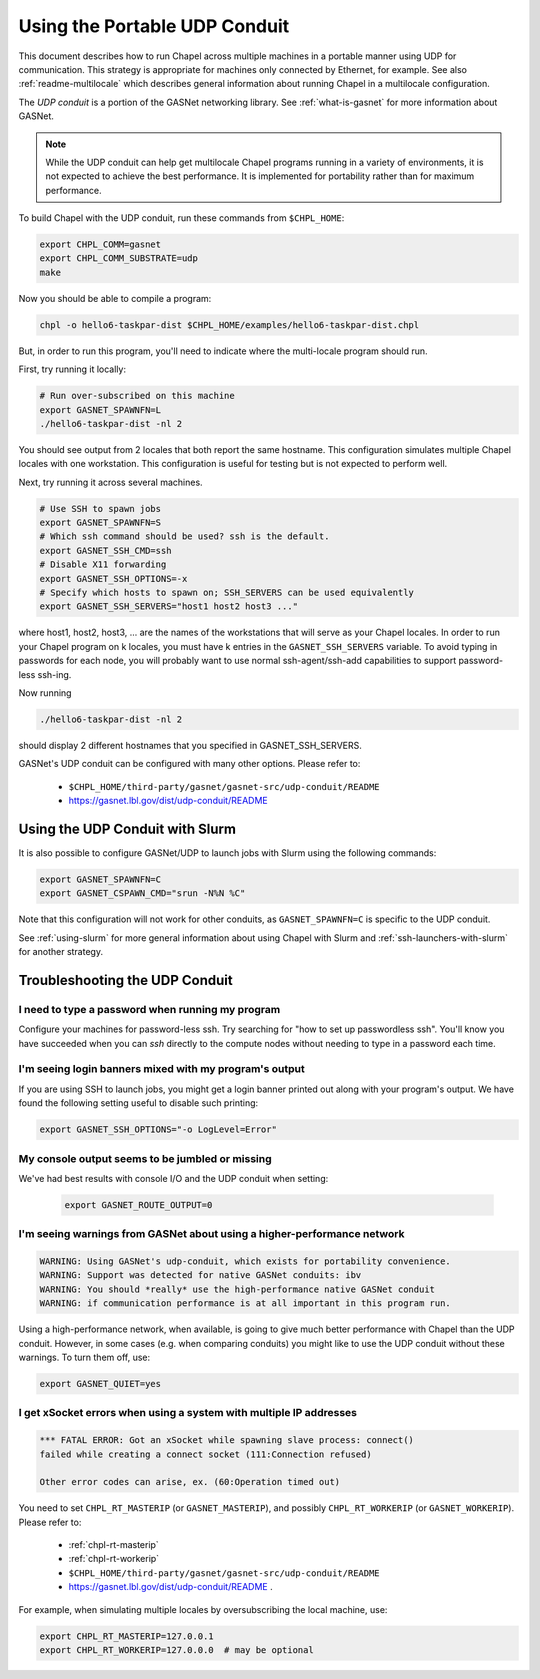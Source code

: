 .. _using-ethernet:

==============================
Using the Portable UDP Conduit
==============================

This document describes how to run Chapel across multiple machines in a
portable manner using UDP for communication. This strategy is appropriate
for machines only connected by Ethernet, for example. See also
:ref:`readme-multilocale` which describes general information about
running Chapel in a multilocale configuration. 

The *UDP conduit* is a portion of the GASNet networking library. See
:ref:`what-is-gasnet` for more information about GASNet.

.. note::

  While the UDP conduit can help get multilocale Chapel programs running
  in a variety of environments, it is not expected to achieve the best
  performance. It is implemented for portability rather than for maximum
  performance.

To build Chapel with the UDP conduit, run these commands from ``$CHPL_HOME``:

.. code-block:: bash

   export CHPL_COMM=gasnet
   export CHPL_COMM_SUBSTRATE=udp
   make

Now you should be able to compile a program:

.. code-block:: bash

   chpl -o hello6-taskpar-dist $CHPL_HOME/examples/hello6-taskpar-dist.chpl

But, in order to run this program, you'll need to indicate where the
multi-locale program should run.

First, try running it locally:

.. code-block:: bash

   # Run over-subscribed on this machine
   export GASNET_SPAWNFN=L
   ./hello6-taskpar-dist -nl 2

You should see output from 2 locales that both report the same hostname. This
configuration simulates multiple Chapel locales with one workstation. This
configuration is useful for testing but is not expected to perform well.

Next, try running it across several machines.

.. code-block:: bash

   # Use SSH to spawn jobs
   export GASNET_SPAWNFN=S
   # Which ssh command should be used? ssh is the default.
   export GASNET_SSH_CMD=ssh
   # Disable X11 forwarding
   export GASNET_SSH_OPTIONS=-x
   # Specify which hosts to spawn on; SSH_SERVERS can be used equivalently
   export GASNET_SSH_SERVERS="host1 host2 host3 ..."

where host1, host2, host3, ... are the names of the
workstations that will serve as your Chapel locales.  In
order to run your Chapel program on k locales, you must
have k entries in the ``GASNET_SSH_SERVERS`` variable.  To avoid
typing in passwords for each node, you will probably want
to use normal ssh-agent/ssh-add capabilities to support
password-less ssh-ing.

Now running

.. code-block:: bash

  ./hello6-taskpar-dist -nl 2

should display 2 different hostnames that you specified in GASNET_SSH_SERVERS.

GASNet's UDP conduit can be configured with many other options. Please refer
to:

   * ``$CHPL_HOME/third-party/gasnet/gasnet-src/udp-conduit/README``
   * https://gasnet.lbl.gov/dist/udp-conduit/README


.. _using-udp-slurm:

Using the UDP Conduit with Slurm
********************************

It is also possible to configure GASNet/UDP to launch jobs with
Slurm using the following commands:

.. code-block:: bash

   export GASNET_SPAWNFN=C
   export GASNET_CSPAWN_CMD="srun -N%N %C"

Note that this configuration will not work for other conduits, as
``GASNET_SPAWNFN=C`` is specific to the UDP conduit.

See :ref:`using-slurm` for more general information about using Chapel
with Slurm and :ref:`ssh-launchers-with-slurm` for another strategy.

Troubleshooting the UDP Conduit
*******************************

I need to type a password when running my program
^^^^^^^^^^^^^^^^^^^^^^^^^^^^^^^^^^^^^^^^^^^^^^^^^

Configure your machines for password-less ssh. Try searching for "how to set up
passwordless ssh". You'll know you have succeeded when you can `ssh` directly to
the compute nodes without needing to type in a password each time.

I'm seeing login banners mixed with my program's output
^^^^^^^^^^^^^^^^^^^^^^^^^^^^^^^^^^^^^^^^^^^^^^^^^^^^^^^

If you are using SSH to launch jobs, you might get a
login banner printed out along with your program's output. We have
found the following setting useful to disable such printing:

.. code-block:: bash

   export GASNET_SSH_OPTIONS="-o LogLevel=Error"

My console output seems to be jumbled or missing
^^^^^^^^^^^^^^^^^^^^^^^^^^^^^^^^^^^^^^^^^^^^^^^^

We've had best results with console I/O and the UDP conduit when
setting:

  .. code-block:: bash

    export GASNET_ROUTE_OUTPUT=0


I'm seeing warnings from GASNet about using a higher-performance network
^^^^^^^^^^^^^^^^^^^^^^^^^^^^^^^^^^^^^^^^^^^^^^^^^^^^^^^^^^^^^^^^^^^^^^^^

.. code-block:: text

  WARNING: Using GASNet's udp-conduit, which exists for portability convenience.
  WARNING: Support was detected for native GASNet conduits: ibv
  WARNING: You should *really* use the high-performance native GASNet conduit
  WARNING: if communication performance is at all important in this program run.

Using a high-performance network, when available, is going to give much better
performance with Chapel than the UDP conduit. However, in some cases (e.g. when
comparing conduits) you might like to use the UDP conduit without these
warnings. To turn them off, use:

.. code-block:: bash

  export GASNET_QUIET=yes

I get xSocket errors when using a system with multiple IP addresses
^^^^^^^^^^^^^^^^^^^^^^^^^^^^^^^^^^^^^^^^^^^^^^^^^^^^^^^^^^^^^^^^^^^

.. code-block:: text

 *** FATAL ERROR: Got an xSocket while spawning slave process: connect()
 failed while creating a connect socket (111:Connection refused)

 Other error codes can arise, ex. (60:Operation timed out)

You need to set ``CHPL_RT_MASTERIP`` (or ``GASNET_MASTERIP``), and possibly
``CHPL_RT_WORKERIP`` (or ``GASNET_WORKERIP``).  Please refer to:

  * :ref:`chpl-rt-masterip`
  * :ref:`chpl-rt-workerip`
  * ``$CHPL_HOME/third-party/gasnet/gasnet-src/udp-conduit/README``
  * https://gasnet.lbl.gov/dist/udp-conduit/README .

For example, when simulating multiple locales by oversubscribing
the local machine, use:

.. code-block:: bash

  export CHPL_RT_MASTERIP=127.0.0.1
  export CHPL_RT_WORKERIP=127.0.0.0  # may be optional


